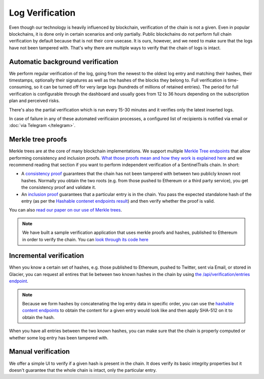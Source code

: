 Log Verification
================

Even though our technology is heavily influenced by blockchain, verification of the chain is not a given. Even in popular blockchains, it is done only in certain scenarios and only partially. Public blockchains do not perform full chain verification by default because that is not their core usecase. It is ours, however, and we need to make sure that the logs have not been tampered with. That's why there are multiple ways to verify that the chain of logs is intact.

Automatic background verification
*********************************

We perform regular verification of the log, going from the newest to the oldest log entry and matching their hashes, their timestamps, optionally their signatures as well as the hashes of the blocks  they belong to. Full verification is time-consuming, so it can be turned off for very large logs (hundreds of millions of retained entries). The period for full verification is configurable through the dashboard and usually goes from 12 to 36 hours depending on the subscription plan and perceived risks.

There's also the partial verification which is run every 15-30 minutes and it verifies only the latest inserted logs. 

In case of failure in any of these automated verificaion processes, a configured list of recipients is notified via email or :doc:`via Telegram </telegram>`.

Merkle tree proofs
******************

Merkle trees are at the core of many blockchain implementations. We support multiple `Merkle Tree endpoints <https://api.logsentinel.com/api#/Verification>`_ that allow performing consistency and inclusion proofs. `What those proofs mean and how they work is explained here <http://www.certificate-transparency.org/log-proofs-work>`_ and we recommend reading that section if you want to perform independent verification of a SentinelTrails chain. In short:

* A `consistency proof <https://api.logsentinel.com/api#!/Verification/getConsistencyProof>`_ guarantees that the chain has not been tampered with between two publicly known root hashes. Normally you obtain the two roots (e.g. from those pushed to Ethereum or a third party service), you get the consistency proof and validate it.

* An `inclusion proof <https://api.logsentinel.com/api#!/Verification/getInclusionProof>`_ guarantees that a particular entry is in the chain. You pass the expected standalone hash of the entry (as per the `Hashable contenet endpoints result <https://api.logsentinel.com/api#/Hash>`_) and then verify whether the proof is valid. 

You can also `read our paper on our use of Merkle trees <https://github.com/LogSentinel/merkle-trees-documentation/releases/download/v0.1/MerkleTrees.pdf>`_.

.. note::
  
    We have built a sample verification application that uses merkle proofs and hashes, published to Ethereum in order to verify the chain. You can `look through its code here <https://github.com/LogSentinel/logsentinel-java-client-verification-ui/>`_

Incremental verification
************************

When you know a certain set of hashes, e.g. those published to Ethereum,  pushed to Twitter, sent via Email, or stored in Glacier, you can request all entires that lie between two known hashes in the chain by using `the /api/verification/entries endpoint <https://api.logsentinel.com/api#!/Verification/getEntriesBetweenHashes>`_.

.. note::

    Because we form hashes by concatenating the log entry data in specific order, you can use the `hashable content endpoints <https://api.logsentinel.com/api#/Hash>`_ to obtain the content for a given entry would look like and then apply SHA-512 on it to obtain the hash. 

When you have all entries between the two known hashes, you can make sure that the chain is properly computed or whether some log entry has been tampered with.

Manual verification
*******************

We offer a simple UI to verify if a given hash is present in the chain. It does verify its basic integrity properties but it doesn't guarantee that the whole chain is intact, only the particular entry.

